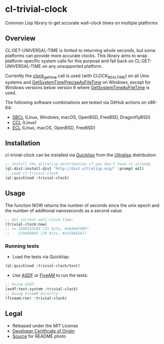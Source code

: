 * cl-trivial-clock

#+begin_html
<div align="center">
  <a href="https://upload.wikimedia.org/wikipedia/commons/7/76/Al-jazari_elephant_clock.png" target="_blank">
    <img src="https://upload.wikimedia.org/wikipedia/commons/thumb/7/76/Al-jazari_elephant_clock.png/382px-Al-jazari_elephant_clock.png" width="264" height="414">
  </a>
</div>
<p align="center">
  <a href="https://github.com/ak-coram/cl-trivial-clock/actions">
    <img alt="Build Status" src="https://github.com/ak-coram/cl-trivial-clock/workflows/CI/badge.svg" />
  </a>
</p>
#+end_html

Common Lisp library to get accurate wall-clock times on multiple platforms

** Overview

CL:GET-UNIVERSAL-TIME is limited to returning whole seconds, but some
platforms can provide more accurate clocks. This library aims to wrap
platform-specific system calls for this purpose and fall back on
CL:GET-UNIVERSAL-TIME on any unsupported platform.

Currently the [[https://man.archlinux.org/man/clock_gettime.2.en][clock_gettime]] call is used (with CLOCK_REALTIME) on all
Unix systems and [[https://learn.microsoft.com/en-us/windows/win32/api/sysinfoapi/nf-sysinfoapi-getsystemtimepreciseasfiletime][GetSystemTimePreciseAsFileTime]] on Windows, except for
Windows versions below version 8 where [[https://learn.microsoft.com/en-us/windows/win32/api/sysinfoapi/nf-sysinfoapi-getsystemtimeasfiletime][GetSystemTimeAsFileTime]] is
used.

The following software combinations are tested via GitHub actions on
x86-64:

- [[https://sbcl.org/][SBCL]] (Linux, Windows, macOS, OpenBSD, FreeBSD, DragonflyBSD)
- [[https://ccl.clozure.com/][CCL]] (Linux)
- [[https://ecl.common-lisp.dev/][ECL]] (Linux, macOS, OpenBSD, FreeBSD)

** Installation

cl-trivial-clock can be installed via [[https://www.quicklisp.org/][Quicklisp]] from the [[https://ultralisp.org/][Ultralisp]]
distribution:

#+begin_src lisp
  ;; Install the ultralisp distribution if you don't have it already
  (ql-dist:install-dist "http://dist.ultralisp.org/" :prompt nil)
  ;; Load cl-trivial-clock
  (ql:quickload :trivial-clock)
#+end_src

** Usage

The function NOW returns the number of seconds since the unix epoch
and the number of additional nanoseconds as a second value:

#+begin_src lisp
  ;; Get current wall-clock time:
  (trivial-clock:now)
  ;; => 1688533183 (31 bits, #x64A4F8BF)
  ;;    529460903 (29 bits, #x1F8EEEA7)
#+end_src

*** Running tests

- Load the tests via Quicklisp:

#+begin_src lisp
  (ql:quickload :trivial-clock/test)
#+end_src

- Use [[https://asdf.common-lisp.dev/][ASDF]] or [[https://fiveam.common-lisp.dev/][FiveAM]] to run the tests:

#+begin_src lisp
  ;; Using ASDF:
  (asdf:test-system :trivial-clock)
  ;; Using FiveAM directly:
  (fiveam:run! :trivial-clock)
#+end_src

** Legal

- Released under the MIT License
- [[https://developercertificate.org/][Developer Certificate of Origin]]
- [[https://en.wikipedia.org/wiki/File:Al-jazari_elephant_clock.png][Source]] for README photo

